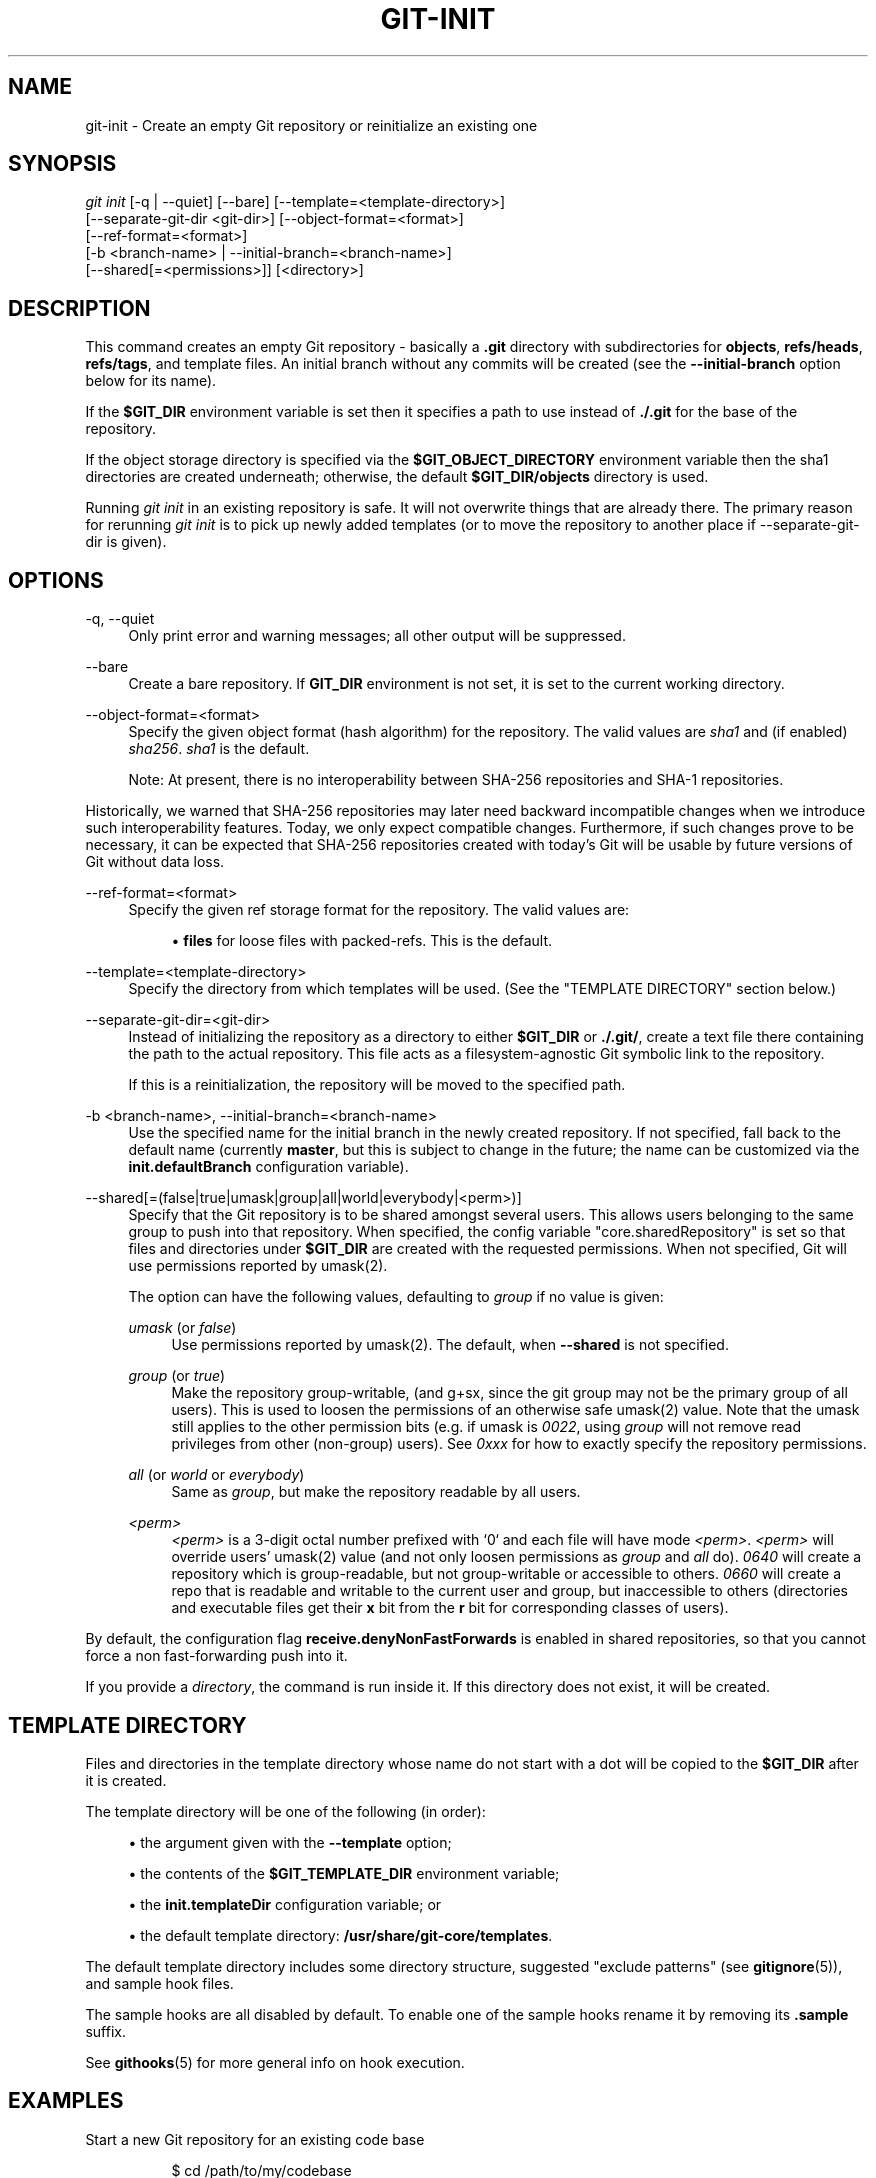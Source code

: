 '\" t
.\"     Title: git-init
.\"    Author: [FIXME: author] [see http://www.docbook.org/tdg5/en/html/author]
.\" Generator: DocBook XSL Stylesheets vsnapshot <http://docbook.sf.net/>
.\"      Date: 2024-01-16
.\"    Manual: Git Manual
.\"    Source: Git 2.43.0.367.g186b115d30
.\"  Language: English
.\"
.TH "GIT\-INIT" "1" "2024\-01\-16" "Git 2\&.43\&.0\&.367\&.g186b11" "Git Manual"
.\" -----------------------------------------------------------------
.\" * Define some portability stuff
.\" -----------------------------------------------------------------
.\" ~~~~~~~~~~~~~~~~~~~~~~~~~~~~~~~~~~~~~~~~~~~~~~~~~~~~~~~~~~~~~~~~~
.\" http://bugs.debian.org/507673
.\" http://lists.gnu.org/archive/html/groff/2009-02/msg00013.html
.\" ~~~~~~~~~~~~~~~~~~~~~~~~~~~~~~~~~~~~~~~~~~~~~~~~~~~~~~~~~~~~~~~~~
.ie \n(.g .ds Aq \(aq
.el       .ds Aq '
.\" -----------------------------------------------------------------
.\" * set default formatting
.\" -----------------------------------------------------------------
.\" disable hyphenation
.nh
.\" disable justification (adjust text to left margin only)
.ad l
.\" -----------------------------------------------------------------
.\" * MAIN CONTENT STARTS HERE *
.\" -----------------------------------------------------------------
.SH "NAME"
git-init \- Create an empty Git repository or reinitialize an existing one
.SH "SYNOPSIS"
.sp
.nf
\fIgit init\fR [\-q | \-\-quiet] [\-\-bare] [\-\-template=<template\-directory>]
          [\-\-separate\-git\-dir <git\-dir>] [\-\-object\-format=<format>]
          [\-\-ref\-format=<format>]
          [\-b <branch\-name> | \-\-initial\-branch=<branch\-name>]
          [\-\-shared[=<permissions>]] [<directory>]
.fi
.sp
.SH "DESCRIPTION"
.sp
This command creates an empty Git repository \- basically a \fB\&.git\fR directory with subdirectories for \fBobjects\fR, \fBrefs/heads\fR, \fBrefs/tags\fR, and template files\&. An initial branch without any commits will be created (see the \fB\-\-initial\-branch\fR option below for its name)\&.
.sp
If the \fB$GIT_DIR\fR environment variable is set then it specifies a path to use instead of \fB\&./\&.git\fR for the base of the repository\&.
.sp
If the object storage directory is specified via the \fB$GIT_OBJECT_DIRECTORY\fR environment variable then the sha1 directories are created underneath; otherwise, the default \fB$GIT_DIR/objects\fR directory is used\&.
.sp
Running \fIgit init\fR in an existing repository is safe\&. It will not overwrite things that are already there\&. The primary reason for rerunning \fIgit init\fR is to pick up newly added templates (or to move the repository to another place if \-\-separate\-git\-dir is given)\&.
.SH "OPTIONS"
.PP
\-q, \-\-quiet
.RS 4
Only print error and warning messages; all other output will be suppressed\&.
.RE
.PP
\-\-bare
.RS 4
Create a bare repository\&. If
\fBGIT_DIR\fR
environment is not set, it is set to the current working directory\&.
.RE
.PP
\-\-object\-format=<format>
.RS 4
Specify the given object format (hash algorithm) for the repository\&. The valid values are
\fIsha1\fR
and (if enabled)
\fIsha256\fR\&.
\fIsha1\fR
is the default\&.
.sp
Note: At present, there is no interoperability between SHA\-256 repositories and SHA\-1 repositories\&.
.RE
.sp
Historically, we warned that SHA\-256 repositories may later need backward incompatible changes when we introduce such interoperability features\&. Today, we only expect compatible changes\&. Furthermore, if such changes prove to be necessary, it can be expected that SHA\-256 repositories created with today\(cqs Git will be usable by future versions of Git without data loss\&.
.PP
\-\-ref\-format=<format>
.RS 4
Specify the given ref storage format for the repository\&. The valid values are:
.sp
.RS 4
.ie n \{\
\h'-04'\(bu\h'+03'\c
.\}
.el \{\
.sp -1
.IP \(bu 2.3
.\}
\fBfiles\fR
for loose files with packed\-refs\&. This is the default\&.
.RE
.RE
.PP
\-\-template=<template\-directory>
.RS 4
Specify the directory from which templates will be used\&. (See the "TEMPLATE DIRECTORY" section below\&.)
.RE
.PP
\-\-separate\-git\-dir=<git\-dir>
.RS 4
Instead of initializing the repository as a directory to either
\fB$GIT_DIR\fR
or
\fB\&./\&.git/\fR, create a text file there containing the path to the actual repository\&. This file acts as a filesystem\-agnostic Git symbolic link to the repository\&.
.sp
If this is a reinitialization, the repository will be moved to the specified path\&.
.RE
.PP
\-b <branch\-name>, \-\-initial\-branch=<branch\-name>
.RS 4
Use the specified name for the initial branch in the newly created repository\&. If not specified, fall back to the default name (currently
\fBmaster\fR, but this is subject to change in the future; the name can be customized via the
\fBinit\&.defaultBranch\fR
configuration variable)\&.
.RE
.PP
\-\-shared[=(false|true|umask|group|all|world|everybody|<perm>)]
.RS 4
Specify that the Git repository is to be shared amongst several users\&. This allows users belonging to the same group to push into that repository\&. When specified, the config variable "core\&.sharedRepository" is set so that files and directories under
\fB$GIT_DIR\fR
are created with the requested permissions\&. When not specified, Git will use permissions reported by umask(2)\&.
.sp
The option can have the following values, defaulting to
\fIgroup\fR
if no value is given:
.PP
\fIumask\fR (or \fIfalse\fR)
.RS 4
Use permissions reported by umask(2)\&. The default, when
\fB\-\-shared\fR
is not specified\&.
.RE
.PP
\fIgroup\fR (or \fItrue\fR)
.RS 4
Make the repository group\-writable, (and g+sx, since the git group may not be the primary group of all users)\&. This is used to loosen the permissions of an otherwise safe umask(2) value\&. Note that the umask still applies to the other permission bits (e\&.g\&. if umask is
\fI0022\fR, using
\fIgroup\fR
will not remove read privileges from other (non\-group) users)\&. See
\fI0xxx\fR
for how to exactly specify the repository permissions\&.
.RE
.PP
\fIall\fR (or \fIworld\fR or \fIeverybody\fR)
.RS 4
Same as
\fIgroup\fR, but make the repository readable by all users\&.
.RE
.PP
\fI<perm>\fR
.RS 4
\fI<perm>\fR
is a 3\-digit octal number prefixed with \(oq0` and each file will have mode
\fI<perm>\fR\&.
\fI<perm>\fR
will override users\(cq umask(2) value (and not only loosen permissions as
\fIgroup\fR
and
\fIall\fR
do)\&.
\fI0640\fR
will create a repository which is group\-readable, but not group\-writable or accessible to others\&.
\fI0660\fR
will create a repo that is readable and writable to the current user and group, but inaccessible to others (directories and executable files get their
\fBx\fR
bit from the
\fBr\fR
bit for corresponding classes of users)\&.
.RE
.RE
.sp
By default, the configuration flag \fBreceive\&.denyNonFastForwards\fR is enabled in shared repositories, so that you cannot force a non fast\-forwarding push into it\&.
.sp
If you provide a \fIdirectory\fR, the command is run inside it\&. If this directory does not exist, it will be created\&.
.SH "TEMPLATE DIRECTORY"
.sp
Files and directories in the template directory whose name do not start with a dot will be copied to the \fB$GIT_DIR\fR after it is created\&.
.sp
The template directory will be one of the following (in order):
.sp
.RS 4
.ie n \{\
\h'-04'\(bu\h'+03'\c
.\}
.el \{\
.sp -1
.IP \(bu 2.3
.\}
the argument given with the
\fB\-\-template\fR
option;
.RE
.sp
.RS 4
.ie n \{\
\h'-04'\(bu\h'+03'\c
.\}
.el \{\
.sp -1
.IP \(bu 2.3
.\}
the contents of the
\fB$GIT_TEMPLATE_DIR\fR
environment variable;
.RE
.sp
.RS 4
.ie n \{\
\h'-04'\(bu\h'+03'\c
.\}
.el \{\
.sp -1
.IP \(bu 2.3
.\}
the
\fBinit\&.templateDir\fR
configuration variable; or
.RE
.sp
.RS 4
.ie n \{\
\h'-04'\(bu\h'+03'\c
.\}
.el \{\
.sp -1
.IP \(bu 2.3
.\}
the default template directory:
\fB/usr/share/git\-core/templates\fR\&.
.RE
.sp
The default template directory includes some directory structure, suggested "exclude patterns" (see \fBgitignore\fR(5)), and sample hook files\&.
.sp
The sample hooks are all disabled by default\&. To enable one of the sample hooks rename it by removing its \fB\&.sample\fR suffix\&.
.sp
See \fBgithooks\fR(5) for more general info on hook execution\&.
.SH "EXAMPLES"
.PP
Start a new Git repository for an existing code base
.RS 4
.sp
.if n \{\
.RS 4
.\}
.nf
$ cd /path/to/my/codebase
$ git init      \fB(1)\fR
$ git add \&.     \fB(2)\fR
$ git commit    \fB(3)\fR
.fi
.if n \{\
.RE
.\}
.sp
.TS
tab(:);
r lw(\n(.lu*75u/100u).
\fB1.\fR\h'-2n':T{
Create a /path/to/my/codebase/\&.git directory\&.
T}
\fB2.\fR\h'-2n':T{
Add all existing files to the index\&.
T}
\fB3.\fR\h'-2n':T{
Record the pristine state as the first commit in the history\&.
T}
.TE
.RE
.SH "CONFIGURATION"
.sp
Everything below this line in this section is selectively included from the \fBgit-config\fR(1) documentation\&. The content is the same as what\(cqs found there:
.PP
init\&.templateDir
.RS 4
Specify the directory from which templates will be copied\&. (See the "TEMPLATE DIRECTORY" section of
\fBgit-init\fR(1)\&.)
.RE
.PP
init\&.defaultBranch
.RS 4
Allows overriding the default branch name e\&.g\&. when initializing a new repository\&.
.RE
.SH "GIT"
.sp
Part of the \fBgit\fR(1) suite
